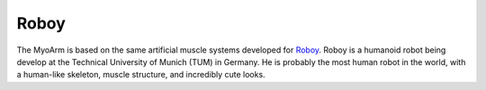 Roboy
======
The MyoArm is based on the same artificial muscle systems developed for `Roboy
<http://www.roboy.org/>`_.
Roboy is a humanoid robot being develop at the Technical University of Munich (TUM) in Germany.
He is probably the most human robot in the world, with a human-like skeleton, muscle structure, and incredibly cute looks.
